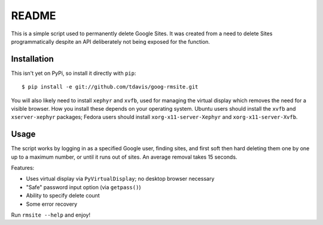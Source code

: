 README
======

This is a simple script used to permanently delete Google Sites. It was created
from a need to delete Sites programmatically despite an API deliberately not
being exposed for the function.


Installation
------------

This isn't yet on PyPi, so install it directly with ``pip``::

   $ pip install -e git://github.com/tdavis/goog-rmsite.git 

You will also likely need to install ``xephyr`` and ``xvfb``, used for managing
the virtual display which removes the need for a visible browser. How you
install these depends on your operating system. Ubuntu users should install the
``xvfb`` and ``xserver-xephyr`` packages; Fedora users should install
``xorg-x11-server-Xephyr`` and ``xorg-x11-server-Xvfb``.


Usage
-----

The script works by logging in as a specified Google user, finding sites, and
first soft then hard deleting them one by one up to a maximum number, or until
it runs out of sites. An average removal takes 15 seconds.

Features:

* Uses virtual display via ``PyVirtualDisplay``; no desktop browser necessary
* "Safe" password input option (via ``getpass()``)
* Ability to specify delete count
* Some error recovery

Run ``rmsite --help`` and enjoy!
